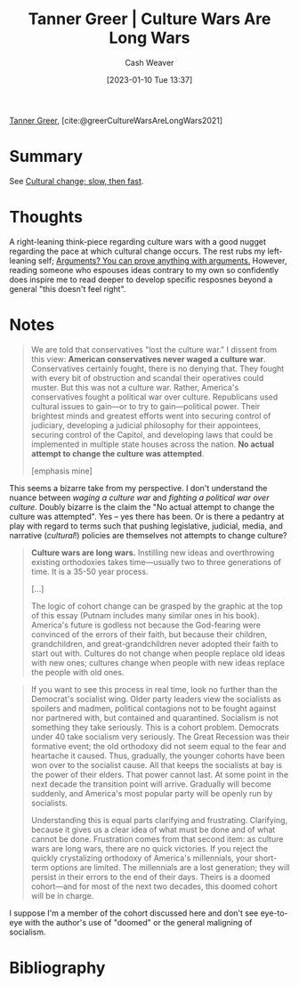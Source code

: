 :PROPERTIES:
:ROAM_REFS: [cite:@greerCultureWarsAreLongWars2021]
:ID:       cec64d96-d0ea-4073-a74d-efb5a0588d93
:LAST_MODIFIED: [2023-09-05 Tue 20:18]
:END:
#+title: Tanner Greer | Culture Wars Are Long Wars
#+hugo_custom_front_matter: :slug "cec64d96-d0ea-4073-a74d-efb5a0588d93"
#+author: Cash Weaver
#+date: [2023-01-10 Tue 13:37]
#+filetags: :reference:

[[id:af527d83-0378-4f66-8b25-d7df4188b6b6][Tanner Greer]], [cite:@greerCultureWarsAreLongWars2021]

* Summary
See [[id:00570dba-4371-445c-b5fd-d100828c79b0][Cultural change; slow, then fast]].
* Thoughts
A right-leaning think-piece regarding culture wars with a good nugget regarding the pace at which cultural change occurs. The rest rubs my left-leaning self; [[id:71aa6edb-f5a1-4e8b-88b9-5e5e807edceb][Arguments? You can prove anything with arguments.]] However, reading someone who espouses ideas contrary to my own so confidently does inspire me to read deeper to develop specific resposnes beyond a general "this doesn't feel right".
* Notes
#+begin_quote
We are told that conservatives "lost the culture war." I dissent from this view: **American conservatives never waged a culture war**. Conservatives certainly fought, there is no denying that. They fought with every bit of obstruction and scandal their operatives could muster. But this was not a culture war. Rather, America's conservatives fought a political war over culture. Republicans used cultural issues to gain—or to try to gain—political power. Their brightest minds and greatest efforts went into securing control of judiciary, developing a judicial philosophy for their appointees, securing control of the Capitol, and developing laws that could be implemented in multiple state houses across the nation. **No actual attempt to change the culture was attempted**.

[emphasis mine]
#+end_quote

This seems a bizarre take from my perspective. I don't understand the nuance between /waging a culture war/ and /fighting a political war over culture/. Doubly bizarre is the claim the "No actual attempt to change the culture was attempted". Yes -- yes there has been. Or is there a pedantry at play with regard to terms such that pushing legislative, judicial, media, and narrative (/cultural/!) policies are themselves not attempts to change culture?

#+begin_quote
**Culture wars are long wars.** Instilling new ideas and overthrowing existing orthodoxies takes time—usually two to three generations of time. It is a 35-50 year process.

[...]

The logic of cohort change can be grasped by the graphic at the top of this essay (Putnam includes many similar ones in his book). America's future is godless not because the God-fearing were convinced of the errors of their faith, but because their children, grandchildren, and great-grandchildren never adopted their faith to start out with. Cultures do not change when people replace old ideas with new ones; cultures change when people with new ideas replace the people with old ones.
#+end_quote

#+begin_quote
If you want to see this process in real time, look no further than the Democrat's socialist wing. Older party leaders view the socialists as spoilers and madmen, political contagions not to be fought against nor partnered with, but contained and quarantined. Socialism is not something they take seriously. This is a cohort problem. Democrats under 40 take socialism very seriously. The Great Recession was their formative event; the old orthodoxy did not seem equal to the fear and heartache it caused. Thus, gradually, the younger cohorts have been won over to the socialist cause. All that keeps the socialists at bay is the power of their elders. That power cannot last. At some point in the next decade the transition point will arrive. Gradually will become suddenly, and America's most popular party will be openly run by socialists.

Understanding this is equal parts clarifying and frustrating. Clarifying, because it gives us a clear idea of what must be done and of what cannot be done. Frustration comes from that second item: as culture wars are long wars, there are no quick victories. If you reject the quickly crystalizing orthodoxy of America's millennials, your short-term options are limited. The millennials are a lost generation; they will persist in their errors to the end of their days. Theirs is a doomed cohort—and for most of the next two decades, this doomed cohort will be in charge.
#+end_quote

I suppose I'm a member of the cohort discussed here and don't see eye-to-eye with the author's use of "doomed" or the general maligning of socialism.

* Flashcards :noexport:
** Cloze :fc:
:PROPERTIES:
:CREATED: [2023-01-10 Tue 14:13]
:FC_CREATED: 2023-01-10T22:13:26Z
:FC_TYPE:  cloze
:ID:       a030ee03-be56-4238-b56f-6641dcc09800
:FC_CLOZE_MAX: 0
:FC_CLOZE_TYPE: deletion
:END:
:REVIEW_DATA:
| position | ease | box | interval | due                  |
|----------+------+-----+----------+----------------------|
|        0 | 2.50 |   7 |   192.43 | 2023-12-16T00:57:33Z |
:END:

Culture wars are {{long wars}@0}.

*** Source
[cite:@greerCultureWarsAreLongWars2021]
* Bibliography
#+print_bibliography:
